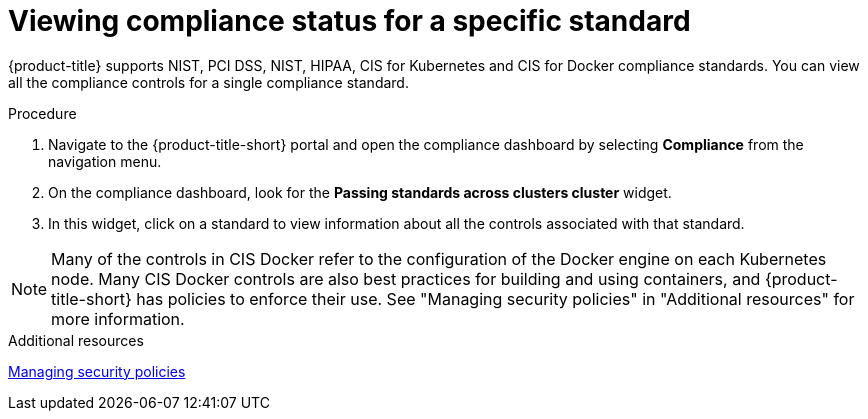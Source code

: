 // Module included in the following assemblies:
//
// * operating/manage-compliance.adoc
:_content-type: PROCEDURE
[id="view-compliance-status-for-standard_{context}"]
= Viewing compliance status for a specific standard

[role="_abstract"]
{product-title} supports NIST, PCI DSS, NIST, HIPAA, CIS for Kubernetes and CIS for Docker compliance standards.
You can view all the compliance controls for a single compliance standard.

.Procedure
. Navigate to the {product-title-short} portal and open the compliance dashboard by selecting *Compliance* from the navigation menu.
. On the compliance dashboard, look for the *Passing standards across clusters cluster* widget.
. In this widget, click on a standard to view information about all the controls associated with that standard.

[NOTE]
====
Many of the controls in CIS Docker refer to the configuration of the Docker engine on each Kubernetes node. Many CIS Docker controls are also best practices for building and using containers, and {product-title-short} has policies to enforce their use. See "Managing security policies" in "Additional resources" for more information.
====

.Additional resources
xref:../operating/manage-security-policies.adoc#manage-security-policies[Managing security policies]


